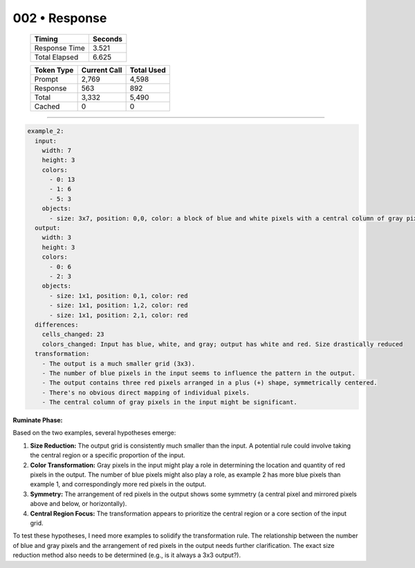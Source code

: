 .. sidebar:: meta
   :puzzle_id: 6-0520fde7
   :timestamp: 24.307.195935
   :call_count: 2

   :model: models/gemini-1.5-flash-002

002 • Response
==============

   +----------------+--------------+
   | Timing         |      Seconds |
   +================+==============+
   | Response Time  |        3.521 |
   +----------------+--------------+
   | Total Elapsed  |        6.625 |
   +----------------+--------------+



   +----------------+--------------+-------------+
   | Token Type     | Current Call |  Total Used |
   +================+==============+=============+
   | Prompt         |        2,769 |       4,598 |
   +----------------+--------------+-------------+
   | Response       |          563 |         892 |
   +----------------+--------------+-------------+
   | Total          |        3,332 |       5,490 |
   +----------------+--------------+-------------+
   | Cached         |            0 |           0 |
   +----------------+--------------+-------------+


====


.. code-block:: yaml

   example_2:
     input:
       width: 7
       height: 3
       colors:
         - 0: 13
         - 1: 6
         - 5: 3
       objects:
         - size: 3x7, position: 0,0, color: a block of blue and white pixels with a central column of gray pixels. More blue than in example_1
     output:
       width: 3
       height: 3
       colors:
         - 0: 6
         - 2: 3
       objects:
         - size: 1x1, position: 0,1, color: red
         - size: 1x1, position: 1,2, color: red
         - size: 1x1, position: 2,1, color: red
     differences:
       cells_changed: 23
       colors_changed: Input has blue, white, and gray; output has white and red. Size drastically reduced
     transformation:
       - The output is a much smaller grid (3x3).
       - The number of blue pixels in the input seems to influence the pattern in the output.
       - The output contains three red pixels arranged in a plus (+) shape, symmetrically centered.
       - There's no obvious direct mapping of individual pixels.
       - The central column of gray pixels in the input might be significant.

**Ruminate Phase:**

Based on the two examples, several hypotheses emerge:


#. 
   **Size Reduction:** The output grid is consistently much smaller than the input.  A potential rule could involve taking the central region or a specific proportion of the input.

#. 
   **Color Transformation:** Gray pixels in the input might play a role in determining the location and quantity of red pixels in the output. The number of blue pixels might also play a role, as example 2 has more blue pixels than example 1, and correspondingly more red pixels in the output.

#. 
   **Symmetry:** The arrangement of red pixels in the output shows some symmetry (a central pixel and mirrored pixels above and below, or horizontally).

#. 
   **Central Region Focus:** The transformation appears to prioritize the central region or a core section of the input grid.

To test these hypotheses, I need more examples to solidify the transformation rule.  The relationship between the number of blue and gray pixels and the arrangement of red pixels in the output needs further clarification.  The exact size reduction method also needs to be determined (e.g., is it always a 3x3 output?).



.. seealso::

   - :doc:`002-history`
   - :doc:`002-prompt`

